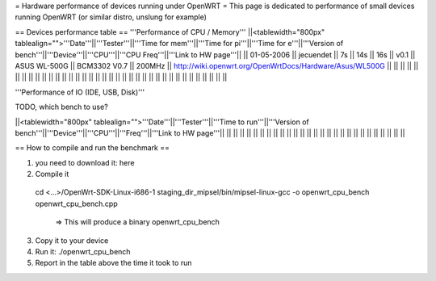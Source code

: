 = Hardware performance of devices running under OpenWRT =
This page is dedicated to performance of small devices running OpenWRT (or similar distro, unslung for example)

== Devices performance table ==
'''Performance of CPU / Memory'''
||<tablewidth="800px" tablealign="">'''Date'''||'''Tester'''||'''Time for mem'''||'''Time for pi'''||'''Time for e'''||'''Version of bench'''||'''Device'''||'''CPU'''||'''CPU Freq'''||'''Link to HW page'''||
|| 01-05-2006 || jecuendet || 7s || 14s || 16s || v0.1 || ASUS WL-500G || BCM3302 V0.7 || 200MHz || http://wiki.openwrt.org/OpenWrtDocs/Hardware/Asus/WL500G ||
|| || || || || || || || ||
|| || || || || || || || ||
|| || || || || || || || ||
|| || || || || || || || ||



'''Performance of IO (IDE, USB, Disk)'''

TODO, which bench to use?

||<tablewidth="800px" tablealign="">'''Date'''||'''Tester'''||'''Time to run'''||'''Version of bench'''||'''Device'''||'''CPU'''||'''Freq'''||'''Link to HW page'''||
|| || || || || || || || ||
|| || || || || || || || ||
|| || || || || || || || ||


== How to compile and run the benchmark ==

1. you need to download it: here
2. Compile it
 cd <...>/OpenWrt-SDK-Linux-i686-1
 staging_dir_mipsel/bin/mipsel-linux-gcc -o openwrt_cpu_bench openwrt_cpu_bench.cpp
  => This will produce a binary openwrt_cpu_bench
3. Copy it to your device
4. Run it: ./openwrt_cpu_bench
5. Report in the table above the time it took to run
